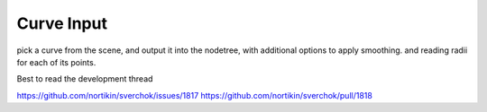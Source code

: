 Curve Input
===========

.. image:: https://github.com/nortikin/sverchok/assets/14288520/094dd126-8142-41e8-a882-58d121c9caea
  :target: https://github.com/nortikin/sverchok/assets/14288520/094dd126-8142-41e8-a882-58d121c9caea

pick a curve from the scene, and output it into the nodetree, with additional options to apply smoothing. and reading radii for each of its points.

Best to read the development thread 

https://github.com/nortikin/sverchok/issues/1817
https://github.com/nortikin/sverchok/pull/1818
